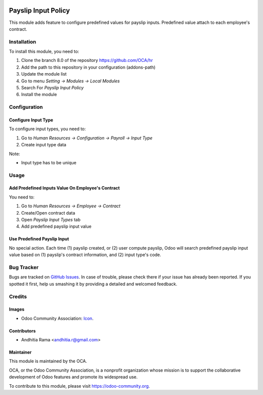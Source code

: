 .. image:: https://img.shields.io/badge/licence-AGPL--3-blue.svg
   :target: http://www.gnu.org/licenses/agpl-3.0-standalone.html
   :alt: License: AGPL-3

====================
Payslip Input Policy
====================

This module adds feature to configure predefined values for
payslip inputs. Predefined value attach to each employee's contract.


Installation
============

To install this module, you need to:

1.  Clone the branch 8.0 of the repository https://github.com/OCA/hr
2.  Add the path to this repository in your configuration (addons-path)
3.  Update the module list
4.  Go to menu *Setting -> Modules -> Local Modules*
5.  Search For *Payslip Input Policy*
6.  Install the module

Configuration
=============

Configure Input Type
--------------------

To configure input types, you need to:

1. Go to *Human Resources -> Configuration -> Payroll -> Input Type*
2. Create input type data

Note:

* Input type has to be unique

Usage
=====

Add Predefined Inputs Value On Employee's Contract
--------------------------------------------------------

You need to:

1. Go to *Human Resources -> Employee -> Contract*
2. Create/Open contract data
3. Open *Payslip Input Types* tab
4. Add predefined payslip input value

Use Predefined Payslip Input
----------------------------

No special action. Each time (1) payslip created, or (2) user compute
payslip, Odoo will search predefined payslip input value based on
(1) payslip's contract information, and (2) input type's code.


.. image:: https://odoo-community.org/website/image/ir.attachment/5784_f2813bd/datas
   :alt: Try me on Runbot
   :target: https://runbot.odoo-community.org/runbot/116/8.0

Bug Tracker
===========

Bugs are tracked on `GitHub Issues
<https://github.com/OCA/hr/issues>`_. In case of trouble, please
check there if your issue has already been reported. If you spotted it first,
help us smashing it by providing a detailed and welcomed feedback.

Credits
=======

Images
------

* Odoo Community Association: `Icon <https://github.com/OCA/maintainer-tools/blob/master/template/module/static/description/icon.svg>`_.

Contributors
------------

* Andhitia Rama <andhitia.r@gmail.com>

Maintainer
----------

.. image:: https://odoo-community.org/logo.png
   :alt: Odoo Community Association
   :target: https://odoo-community.org

This module is maintained by the OCA.

OCA, or the Odoo Community Association, is a nonprofit organization whose
mission is to support the collaborative development of Odoo features and
promote its widespread use.

To contribute to this module, please visit https://odoo-community.org.
